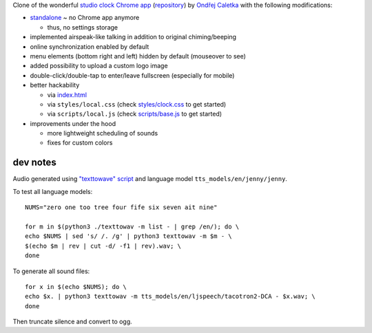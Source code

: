 Clone of the wonderful `studio clock Chrome app
<https://chrome.google.com/webstore/detail/studio-clock/eclcdfoccndncapnfnellpcoidmjhckn>`__
(`repository <https://github.com/oskar456/studioclock.git>`__)
by `Ondřej Caletka <https://github.com/oskar456>`__ with the following
modifications:

* `standalone <https://lpirl.github.io/studioclock/>`__
  ~ no Chrome app anymore

  * thus, no settings storage

* implemented airspeak-like talking in addition to original
  chiming/beeping
* online synchronization enabled by default
* menu elements (bottom right and left) hidden by default
  (mouseover to see)
* added possibility to upload a custom logo image
* double-click/double-tap to enter/leave fullscreen
  (especially for mobile)
* better hackability

  * via `index.html <index.html>`__
  * via ``styles/local.css``
    (check `styles/clock.css <styles/clock.css>`__ to get started)
  * via ``scripts/local.js``
    (check `scripts/base.js <scripts/base.js>`__ to get started)

* improvements under the hood

  * more lightweight scheduling of sounds
  * fixes for custom colors

dev notes
---------

Audio generated using `"texttowave" script
<https://gitlab.com/-/snippets/2581610>`__ and language model
``tts_models/en/jenny/jenny``.

To test all language models::

  NUMS="zero one too tree four fife six seven ait nine"

  for m in $(python3 ./texttowav -m list - | grep /en/); do \
  echo $NUMS | sed 's/ /. /g' | python3 texttowav -m $m - \
  $(echo $m | rev | cut -d/ -f1 | rev).wav; \
  done

To generate all sound files::

  for x in $(echo $NUMS); do \
  echo $x. | python3 texttowav -m tts_models/en/ljspeech/tacotron2-DCA - $x.wav; \
  done

Then truncate silence and convert to ogg.
